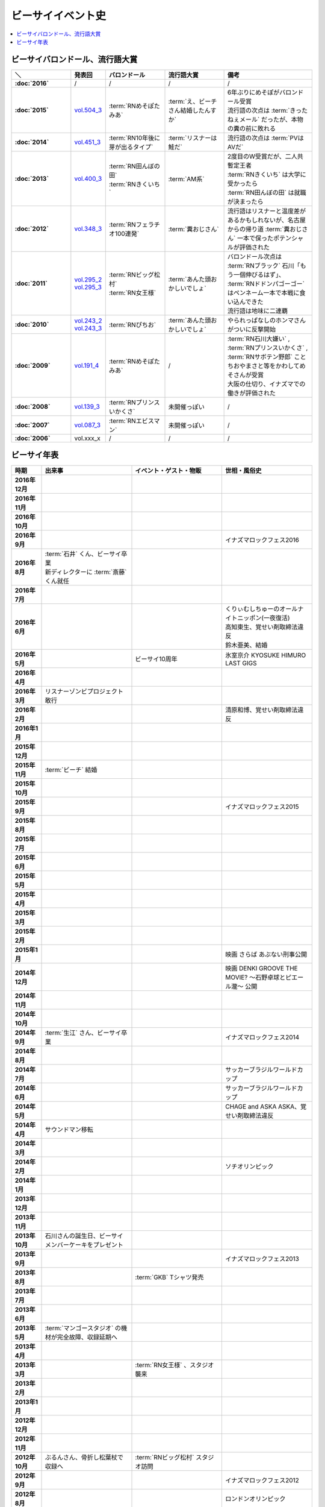 ====================
ビーサイイベント史
====================

.. contents::
   :depth: 3
   :local:

ビーサイバロンドール、流行語大賞
================================

.. list-table::
   :header-rows:  1
   :stub-columns: 1
   :widths: 20,10,20,20,30

   * - ＼
     - 発表回
     - バロンドール
     - 流行語大賞
     - 備考
   * - :doc:`2016`
     - /
     - /
     - /
     - /
   * - :doc:`2015`
     - vol.504_3_
     - :term:`RNめそぽたみあ`
     - :term:`え、ビーチさん結婚したんすか`
     - | 6年ぶりにめそぽがバロンドール受賞
       | 流行語の次点は :term:`きったねぇメール` だったが、本物の糞の前に敗れる
   * - :doc:`2014`
     - vol.451_3_
     - :term:`RN10年後に芽が出るタイプ`
     - :term:`リスナーは鮭だ`
     - 流行語の次点は :term:`PVはAVだ`
   * - :doc:`2013`
     - vol.400_3_
     - | :term:`RN田んぼの田`
       | :term:`RNきくいち`
     - :term:`AM系`
     - | 2度目のW受賞だが、二人共暫定王者
       | :term:`RNきくいち` は大学に受かったら
       | :term:`RN田んぼの田` は就職が決まったら
   * - :doc:`2012`
     - vol.348_3_
     - :term:`RNフェラチオ100連発`
     - :term:`糞おじさん`
     - 流行語はリスナーと温度差があるかもしれないが、名古屋からの帰り道
       :term:`糞おじさん` 一本で保ったポテンシャルが評価された
   * - :doc:`2011`
     - | vol.295_2_
       | vol.295_3_
     - | :term:`RNビッグ松村`
       | :term:`RN女王様`
     - :term:`あんた頭おかしいでしょ`
     - | バロンドール次点は :term:`RNブラック` 石川「もう一個伸びるはず」、 :term:`RNドドンパゴーゴー` はペンネーム一本で本戦に食い込んできた
       | 流行語は地味に二連覇
   * - :doc:`2010`
     - | vol.243_2_
       | vol.243_3_
     - :term:`RNぴちお`
     - :term:`あんた頭おかしいでしょ`
     - やられっぱなしのホンマさんがついに反撃開始
   * - :doc:`2009`
     - vol.191_4_
     - :term:`RNめそぽたみあ`
     - /
     - | :term:`RN石川大嫌い` , :term:`RNプリンスいかくさ` , :term:`RNサボテン野郎` ことちおやまさと等をかわしてめそさんが受賞
       | 大阪の仕切り、イナズマでの働きが評価された
   * - :doc:`2008`
     - vol.139_3_
     - :term:`RNプリンスいかくさ`
     - 未開催っぽい
     - /
   * - :doc:`2007`
     - vol.087_3_
     - :term:`RNエビスマン`
     - 未開催っぽい
     - /
   * - :doc:`2006`
     - vol.xxx_x
     - /
     - /
     - /

.. _vol.087_3: http://project-phi.ddo.jp/ishikawa/ishikawa087_3.mp3
.. _vol.139_3: http://project-phi.ddo.jp/ishikawa/ishikawa139_3.mp3
.. _vol.191_4: http://project-phi.ddo.jp/ishikawa/ishikawa191_4.mp3
.. _vol.243_2: http://project-phi.ddo.jp/ishikawa/ishikawa243_2.mp3
.. _vol.243_3: http://project-phi.ddo.jp/ishikawa/ishikawa243_3.mp3
.. _vol.295_2: http://project-phi.ddo.jp/ishikawa/ishikawa295_2.mp3
.. _vol.295_3: http://project-phi.ddo.jp/ishikawa/ishikawa295_3.mp3
.. _vol.348_3: http://project-phi.ddo.jp/ishikawa/ishikawa348_3.mp3
.. _vol.400_3: http://project-phi.ddo.jp/ishikawa/ishikawa400_3.mp3
.. _vol.451_3: http://project-phi.ddo.jp/ishikawa/ishikawa451_3.mp3
.. _vol.504_3: http://project-phi.ddo.jp/ishikawa/ishikawa504_3.mp3

ビーサイ年表
============

.. todo:: 調べる -> オールナイトニッポン40週年
.. todo:: 調べる -> 野球/甲子園優勝
.. todo:: 調べる -> 長渕桜島ライブ

.. list-table::
   :header-rows:  1
   :stub-columns: 1
   :widths: 10,30,30,30

   * - 時期
     - 出来事
     - イベント・ゲスト・物販
     - 世相・風俗史
   * - 2016年12月
     - 
     - 
     - 
   * - 2016年11月
     - 
     - 
     - 
   * - 2016年10月
     - 
     - 
     - 
   * - 2016年9月
     - 
     - 
     - イナズマロックフェス2016
   * - 2016年8月
     - | :term:`石井` くん、ビーサイ卒業
       | 新ディレクターに :term:`斎藤` くん就任
     - 
     - 
   * - 2016年7月
     - 
     - 
     - 
   * - 2016年6月
     - 
     - 
     - | くりぃむしちゅーのオールナイトニッポン(一夜復活)
       | 高知東生、覚せい剤取締法違反
       | 鈴木亜美、結婚
   * - 2016年5月
     - 
     - ビーサイ10周年
     - 氷室京介 KYOSUKE HIMURO LAST GIGS
   * - 2016年4月
     - 
     - 
     - 
   * - 2016年3月
     - リスナーゾンビプロジェクト敢行
     - 
     - 
   * - 2016年2月
     - 
     - 
     - 清原和博、覚せい剤取締法違反
   * - 2016年1月
     - 
     - 
     - 
   * - 2015年12月
     - 
     - 
     - 
   * - 2015年11月
     - :term:`ビーチ` 結婚
     - 
     - 
   * - 2015年10月
     - 
     - 
     - 
   * - 2015年9月
     - 
     - 
     - イナズマロックフェス2015
   * - 2015年8月
     - 
     - 
     - 
   * - 2015年7月
     - 
     - 
     - 
   * - 2015年6月
     - 
     - 
     - 
   * - 2015年5月
     - 
     - 
     - 
   * - 2015年4月
     - 
     - 
     - 
   * - 2015年3月
     - 
     - 
     - 
   * - 2015年2月
     - 
     - 
     - 
   * - 2015年1月
     - 
     - 
     - 映画 さらば あぶない刑事公開
   * - 2014年12月
     - 
     - 
     - 映画 DENKI GROOVE THE MOVIE? 〜石野卓球とピエール瀧〜 公開
   * - 2014年11月
     - 
     - 
     - 
   * - 2014年10月
     - 
     - 
     - 
   * - 2014年9月
     - :term:`生江` さん、ビーサイ卒業
     - 
     - イナズマロックフェス2014
   * - 2014年8月
     - 
     - 
     - 
   * - 2014年7月
     - 
     - 
     - サッカーブラジルワールドカップ
   * - 2014年6月
     - 
     - 
     - サッカーブラジルワールドカップ
   * - 2014年5月
     - 
     - 
     - CHAGE and ASKA ASKA、覚せい剤取締法違反
   * - 2014年4月
     - サウンドマン移転
     - 
     - 
   * - 2014年3月
     - 
     - 
     - 
   * - 2014年2月
     - 
     - 
     - ソチオリンピック
   * - 2014年1月
     - 
     - 
     - 
   * - 2013年12月
     - 
     - 
     - 
   * - 2013年11月
     - 
     - 
     - 
   * - 2013年10月
     - 石川さんの誕生日、ビーサイメンバーケーキをプレゼント
     - 
     - 
   * - 2013年9月
     - 
     - 
     - イナズマロックフェス2013
   * - 2013年8月
     - 
     - :term:`GKB` Tシャツ発売
     - 
   * - 2013年7月
     - 
     - 
     - 
   * - 2013年6月
     - 
     - 
     - 
   * - 2013年5月
     - :term:`マンゴースタジオ` の機材が完全故障、収録延期へ
     - 
     - 
   * - 2013年4月
     - 
     - 
     - 
   * - 2013年3月
     - 
     - :term:`RN女王様` 、スタジオ襲来
     - 
   * - 2013年2月
     - 
     - 
     - 
   * - 2013年1月
     - 
     - 
     - 
   * - 2012年12月
     - 
     - 
     - 
   * - 2012年11月
     - 
     - 
     - 
   * - 2012年10月
     - ぶるんさん、骨折し松葉杖で収録へ
     - :term:`RNビッグ松村` スタジオ訪問
     - 
   * - 2012年9月
     - 
     - 
     - イナズマロックフェス2012
   * - 2012年8月
     - 
     - 
     - ロンドンオリンピック
   * - 2012年7月
     - 石川さんとXVideos邂逅
     - 
     - ロンドンオリンピック
   * - 2012年6月
     - 
     - 
     - 
   * - 2012年5月
     - 
     - 
     - 
   * - 2012年4月
     - 
     - 
     - 
   * - 2012年3月
     - | 石川さん、 :term:`すずか` とディズニーシーへ(vol.309)
       | :term:`生江` さん、リフレッシュ休暇でメキシコへバス釣りへ
     - 
     - 
   * - 2012年2月
     - 
     - 
     - 
   * - 2012年1月
     - 
     - 
     - 
   * - 2011年12月
     - 
     - 
     - 
   * - 2011年11月
     - 
     - :term:`RNナク` の招きによって日本大学の学園祭へ
     - 
   * - 2011年10月
     - 
     - :term:`RNちんこダイニング若` の招きによって東京工科大学の学園祭へ
     - 
   * - 2011年9月
     - 
     - :term:`RNぴちお` スタジオ訪問
     - イナズマロックフェス2011
   * - 2011年8月
     - 
     - 
     - 
   * - 2011年7月
     - 
     - 
     - COMPLEX復活ライブ 日本一心
   * - 2011年6月
     - 
     - 
     - 氷室京介東京ドームチャリティライブ KYOSUKE HIMURO GIG at TOKYO DOME
   * - 2011年5月
     - AKBドラフト会議
     - 
     - 
   * - 2011年4月
     - 
     - 
     - STAND UP JAPAN
   * - 2011年3月
     - 
     - 
     - 東日本大震災
   * - 2011年2月
     - 
     - もっとビーサイ！vol.4 〜BEAT SIDE YOUR LIFE! 下北 筆おろしNIGHT〜
     - 
   * - 2011年1月
     - 
     - 
     - 
   * - 2010年12月
     - 
     - 
     - 
   * - 2010年11月
     - 
     - :term:`SIGNAL 2 NOISE RATIO` DT 発売
     - 
   * - 2010年10月
     - :term:`増田みのり` 結婚
     - 
     - 
   * - 2010年9月
     - 
     - 
     - イナズマロックフェス2010
   * - 2010年8月
     - 
     - | 西日本握手会ツアー
       | 山形( :term:`RN山チャ` )
       | 愛知( :term:`RN恋走者` )/長野( :term:`RNグレ吉` )/富山( :term:`RN天寿GX` )
       | 秦野( :term:`RNりゅう` )/芦屋( :term:`RNアオネズミ` )
       | 宇部( :term:`RNザーメン中村` 改め :term:`RNけんちゃん` )/広島( :term:`RNじやさん` )/岡山( :term:`RNギガトン3世` ) 中国
       | 徳島( :term:`RNハンバーグだけ定食` )/松山( :term:`RNあきこ` ) 四国
       | 北九州( :term:`RNたつや` )
     - 
   * - 2010年7月
     - 
     - :term:`SIGNAL 2 NOISE RATIO` かつしかFM SUNSUNワイドにゲスト出演
     - サッカー南アフリカワールドカップ
   * - 2010年6月
     - 
     - 
     - サッカー南アフリカワールドカップ
   * - 2010年5月
     - 
     - 
     - 
   * - 2010年4月
     - 
     - 
     - 
   * - 2010年3月
     - ビーサイSTREAM放送
     - ビーサイDVD vol.3 列島爆走！2000キロ 発売
     - ミュージックマンのオールナイトニッポン
   * - 2010年2月
     - 
     - 
     - バンクーバーオリンピック
   * - 2010年1月
     - 
     - 
     - 
   * - 2009年12月
     - 
     - | もっとビーサイ！2009〜メリーFACEマス〜
       | あわてん坊のビーサイサンタがやって来る！
     - T.M.Revolution 野郎ライブ
   * - 2009年11月
     - ホンマ裁判
     - 
     - 
   * - 2009年10月
     - 
     - 
     - 
   * - 2009年9月
     - 
     - 
     - イナズマロックフェス2009
   * - 2009年8月
     - 
     - ビーサイDVD vol.2 〜受難〜 発売
     - 酒井法子、覚せい剤取締法違反事件
   * - 2009年7月
     - 
     - 握手会ツアー
     - 
   * - 2009年6月
     - 
     - 
     - 
   * - 2009年5月
     - 
     - 
     - 
   * - 2009年4月
     - :term:`平` くん結婚式、ホンマさんアディダスのウィンドブレーカーで参加
     - 握手会ツアーでぶるん置き去りドッキリ
     - 
   * - 2009年3月
     - 
     - 
     - 
   * - 2009年2月
     - 
     - 
     - 
   * - 2009年1月
     - 
     - ビーサイDVD vol.1～誘惑と困惑の香港編～ 発売
     - 清原和博、男道発売
   * - 2008年12月
     - 
     - ビーサイ忠臣蔵
     - 
   * - 2008年11月
     - 
     - 
     - 
   * - 2008年10月
     - 
     - | :term:`RNジュリア` の招きによって横浜国立大学学園祭へ
       | :term:`RNシオンJr` スタジオ訪問(平田商店TシャツフォトコンテストMVP)
     - 
   * - 2008年9月
     - 
     - 
     - 
   * - 2008年8月
     - 
     - もっとビーサイ！2008ツアー〜創造の夜･破壊の夜
     - 北京オリンピック
   * - 2008年7月
     - 
     - 
     - 
   * - 2008年6月
     - 
     - 
     - 
   * - 2008年5月
     - 
     - 
     - 
   * - 2008年4月
     - 
     - 
     - 
   * - 2008年3月
     - 
     - 
     - X JAPAN東京ドームライブ〜破壊の夜〜、〜無謀な夜〜
   * - 2008年2月
     - 
     - 
     - 岡村靖幸、覚せい剤取締法違反
   * - 2008年1月
     - 
     - 
     - 
   * - 2007年12月
     - iTunes Music StoreのBEST OF 2007-PODCASTにノミネート
     - 
     - 
   * - 2007年11月
     - 
     - 京都大学、神戸大学、東京情報大学、大分大学で講演会
     - 
   * - 2007年10月
     - 
     - 東京ローターショー
     - 
   * - 2007年9月
     - 
     - 
     - 
   * - 2007年8月
     - 
     - 
     - 
   * - 2007年7月
     - 
     - ビーサイ1周年記念×新宿FACE2周年記念 もっとビーサイ！2007〜ポッド・イン・ジャパン・FACEティバル
     - 
   * - 2007年6月
     - 
     - ビーサイ京都暴動
     - 
   * - 2007年5月
     - 
     - ホンマ レイヴin香港
     - 
   * - 2007年4月
     - 
     - 
     - 
   * - 2007年3月
     - 
     - 
     - 
   * - 2007年2月
     - 
     - 
     - 
   * - 2007年1月
     - 
     - 
     - 
   * - 2006年12月
     - 株式会社ファイ設立
     - 
     - 
   * - 2006年11月
     - 
     - | 三田祭パトロール
       | 石川･ホンマ･ぶるん in 早稲田祭
     - 
   * - 2006年10月
     - 
     - 
     - The 放送サッカーズ開始
   * - 2006年9月
     - :term:`田野` 、 :term:`大城` 夫妻結婚
     - 
     - 
   * - 2006年8月
     - 
     - 
     - 
   * - 2006年7月
     - 
     - 
     - サッカードイツワールドカップ
   * - 2006年6月
     - 
     - 
     - サッカードイツワールドカップ
   * - 2006年5月
     - | ビーサイ開始
       | 激ウラ！！西川貴教のオールナイトニッポン終了
     - リスナー家庭訪問( :term:`RN神` 、 :term:`RNフランス貴族` )
     - 諏訪地方連続放火事件(くまぇり事件)
   * - 2006年4月
     - 
     - 
     - 
   * - 2006年3月
     - 
     - 
     - 
   * - 2006年2月
     - 
     - 
     - トリノオリンピック
   * - 2006年1月
     - 
     - 
     - 西川貴教のオールナイトニッポン(一夜復活)
   * - 2005年12月
     - 激ウラ！！西川貴教のオールナイトニッポン開始
     - 
     - 
   * - 2005年11月
     - 
     - 
     - 
   * - 2005年10月
     - 
     - 
     - 
   * - 2005年9月
     - 
     - 
     - 西川貴教のオールナイトニッポン終了

